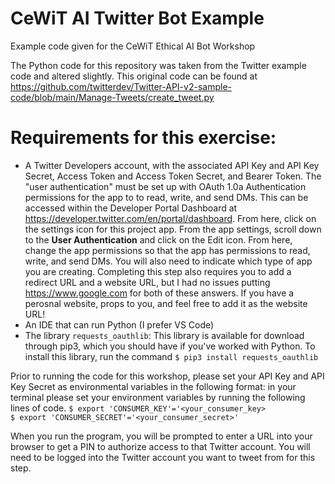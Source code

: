 * CeWiT AI Twitter Bot Example
Example code given for the CeWiT Ethical AI Bot Workshop


The Python code for this repository was taken from the Twitter example code and altered slightly. This original code can be found at https://github.com/twitterdev/Twitter-API-v2-sample-code/blob/main/Manage-Tweets/create_tweet.py

* Requirements for this exercise:
- A Twitter Developers account, with the associated API Key and API Key Secret, Access Token and Access Token Secret, and Bearer Token. The "user authentication" must be set up with OAuth 1.0a Authentication permissions for the app to to read, write, and send DMs. This can be accessed within the Developer Portal Dashboard at https://developer.twitter.com/en/portal/dashboard.
  [[image:~/scratch/testimage.png]]
  From here, click on the settings icon for this project app.
  [[file:testimage.png]]
  From the app settings, scroll down to the *User Authentication* and click on the Edit icon. From here, change the app permissions so that the app has permissions to read, write, and send DMs. You will also need to indicate which type of app you are creating. Completing this step also requires you to add a redirect URL and a website URL, but I had no issues putting https://www.google.com for both of these answers. If you have a perosnal website, props to you, and feel free to add it as the website URL!
- An IDE that can run Python (I prefer VS Code)
- The library ~requests_oauthlib~: This library is available for download through pip3, which you should have if you've worked with Python. To install this library, run the command ~$ pip3 install requests_oauthlib~

Prior to running the code for this workshop, please set your API Key and API Key Secret as environmental variables in the following format:
in your terminal please set your environment variables by running the following lines of code.
~$ export 'CONSUMER_KEY'='<your_consumer_key>
$ export 'CONSUMER_SECRET'='<your_consumer_secret>'~

When you run the program, you will be prompted to enter a URL into your browser to get a PIN to authorize access to that Twitter account. You will need to be logged into the Twitter account you want to tweet from for this step.
